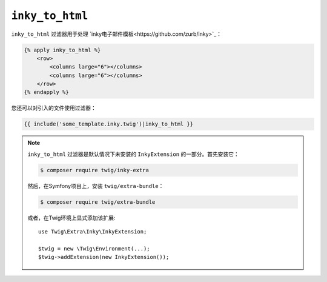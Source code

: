 ``inky_to_html``
================

.. versionadded:: 2.12

    Twig 2.12中添加了 ``inky_to_html`` 过滤器。

``inky_to_html`` 过滤器用于处理 `inky电子邮件模板<https://github.com/zurb/inky>`_：

.. code-block:: html+twig

    {% apply inky_to_html %}
        <row>
            <columns large="6"></columns>
            <columns large="6"></columns>
        </row>
    {% endapply %}

您还可以对引入的文件使用过滤器：

.. code-block:: twig

    {{ include('some_template.inky.twig')|inky_to_html }}

.. note::

    ``inky_to_html`` 过滤器是默认情况下未安装的 ``InkyExtension`` 的一部分。首先安装它：

    .. code-block:: bash

        $ composer require twig/inky-extra

    然后，在Symfony项目上，安装 ``twig/extra-bundle``：

    .. code-block:: bash

        $ composer require twig/extra-bundle

    或者，在Twig环境上显式添加该扩展::

        use Twig\Extra\Inky\InkyExtension;

        $twig = new \Twig\Environment(...);
        $twig->addExtension(new InkyExtension());
